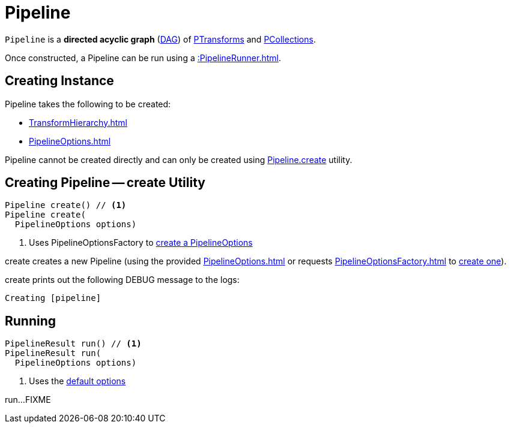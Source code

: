 = Pipeline

`Pipeline` is a *directed acyclic graph* (https://en.wikipedia.org/wiki/Directed_acyclic_graph[DAG]) of xref::PTransform.adoc[PTransforms] and xref::PCollection.adoc[PCollections].

Once constructed, a Pipeline can be run using a xref::PipelineRunner.adoc[].

== [[creating-instance]] Creating Instance

Pipeline takes the following to be created:

* [[transforms]] xref:TransformHierarchy.adoc[]
* [[options]] xref:PipelineOptions.adoc[]

Pipeline cannot be created directly and can only be created using <<create, Pipeline.create>> utility.

== [[create]] Creating Pipeline -- create Utility

[source,java]
----
Pipeline create() // <1>
Pipeline create(
  PipelineOptions options)
----
<1> Uses PipelineOptionsFactory to xref:PipelineOptionsFactory.adoc#create[create a PipelineOptions]

create creates a new Pipeline (using the provided xref:PipelineOptions.adoc[] or requests xref:PipelineOptionsFactory.adoc[] to xref:PipelineOptionsFactory.adoc#create[create one]).

create prints out the following DEBUG message to the logs:

[source,plaintext]
----
Creating [pipeline]
----

== [[run]] Running

[source,java]
----
PipelineResult run() // <1>
PipelineResult run(
  PipelineOptions options)
----
<1> Uses the <<defaultOptions, default options>>

run...FIXME
